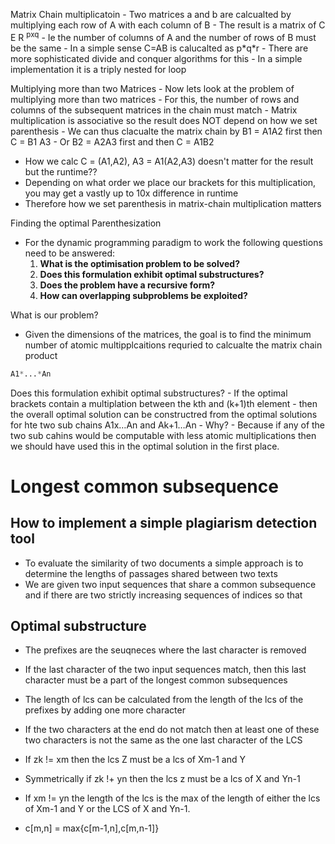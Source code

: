 Matrix Chain multiplicatoin - Two matrices a and b are calcualted by
multiplying each row of A with each column of B - The result is a matrix
of C E R ^pxq - Ie the number of columns of A and the number of rows of
B must be the same - In a simple sense C=AB is calucalted as p*q*r -
There are more sophisticated divide and conquer algorithms for this - In
a simple implementation it is a triply nested for loop

Multiplying more than two Matrices - Now lets look at the problem of
multiplying more than two matrices - For this, the number of rows and
columns of the subsequent matrices in the chain must match - Matrix
multiplication is associative so the result does NOT depend on how we
set parenthesis - We can thus clacualte the matrix chain by B1 = A1A2
first then C = B1 A3 - Or B2 = A2A3 first and then C = A1B2

- How we calc C = (A1,A2), A3 = A1(A2,A3) doesn't matter for the result
  but the runtime??
- Depending on what order we place our brackets for this multiplication,
  you may get a vastly up to 10x difference in runtime
- Therefore how we set parenthesis in matrix-chain multiplication
  matters

Finding the optimal Parenthesization

- For the dynamic programming paradigm to work the following questions
  need to be answered:
  1. *What is the optimisation problem to be solved?*
  2. *Does this formulation exhibit optimal substructures?*
  3. *Does the problem have a recursive form?*
  4. *How can overlapping subproblems be exploited?*

What is our problem?

- Given the dimensions of the matrices, the goal is to find the minimum
  number of atomic multipplcaitions requried to calcualte the matrix
  chain product

#+begin_src python
A1*...*An
#+end_src

Does this formulation exhibit optimal substructures? - If the optimal
brackets contain a multiplation between the kth and (k+1)th element -
then the overall optimal solution can be constructred from the optimal
solutions for hte two sub chains A1x...An and Ak+1...An - Why? - Because
if any of the two sub cahins would be computable with less atomic
multiplications then we should have used this in the optimal solution in
the first place.

* Longest common subsequence
:PROPERTIES:
:CUSTOM_ID: longest-common-subsequence
:END:
** How to implement a simple plagiarism detection tool
:PROPERTIES:
:CUSTOM_ID: how-to-implement-a-simple-plagiarism-detection-tool
:END:
- To evaluate the similarity of two documents a simple approach is to
  determine the lengths of passages shared between two texts
- We are given two input sequences that share a common subsequence and
  if there are two strictly increasing sequences of indices so that

** Optimal substructure
:PROPERTIES:
:CUSTOM_ID: optimal-substructure
:END:
- The prefixes are the seuqneces where the last character is removed

- If the last character of the two input sequences match, then this last
  character must be a part of the longest common subsequences

- The length of lcs can be calculated from the length of the lcs of the
  prefixes by adding one more character

- If the two characters at the end do not match then at least one of
  these two characters is not the same as the one last character of the
  LCS

- If zk != xm then the lcs Z must be a lcs of Xm-1 and Y

- Symmetrically if zk !+ yn then the lcs z must be a lcs of X and Yn-1

- If xm != yn the length of the lcs is the max of the length of either
  the lcs of Xm-1 and Y or the LCS of X and Yn-1.

- c[m,n] = max{c[m-1,n],c[m,n-1]}
